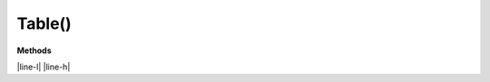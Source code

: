 Table()
========

**Methods**

|line-l| |line-h|


.. |line-l| raw:: latex

    \noindent\makebox[\linewidth]{\rule{\paperwidth}{0.4pt}}

.. |line-h| raw:: html

    <hr>
